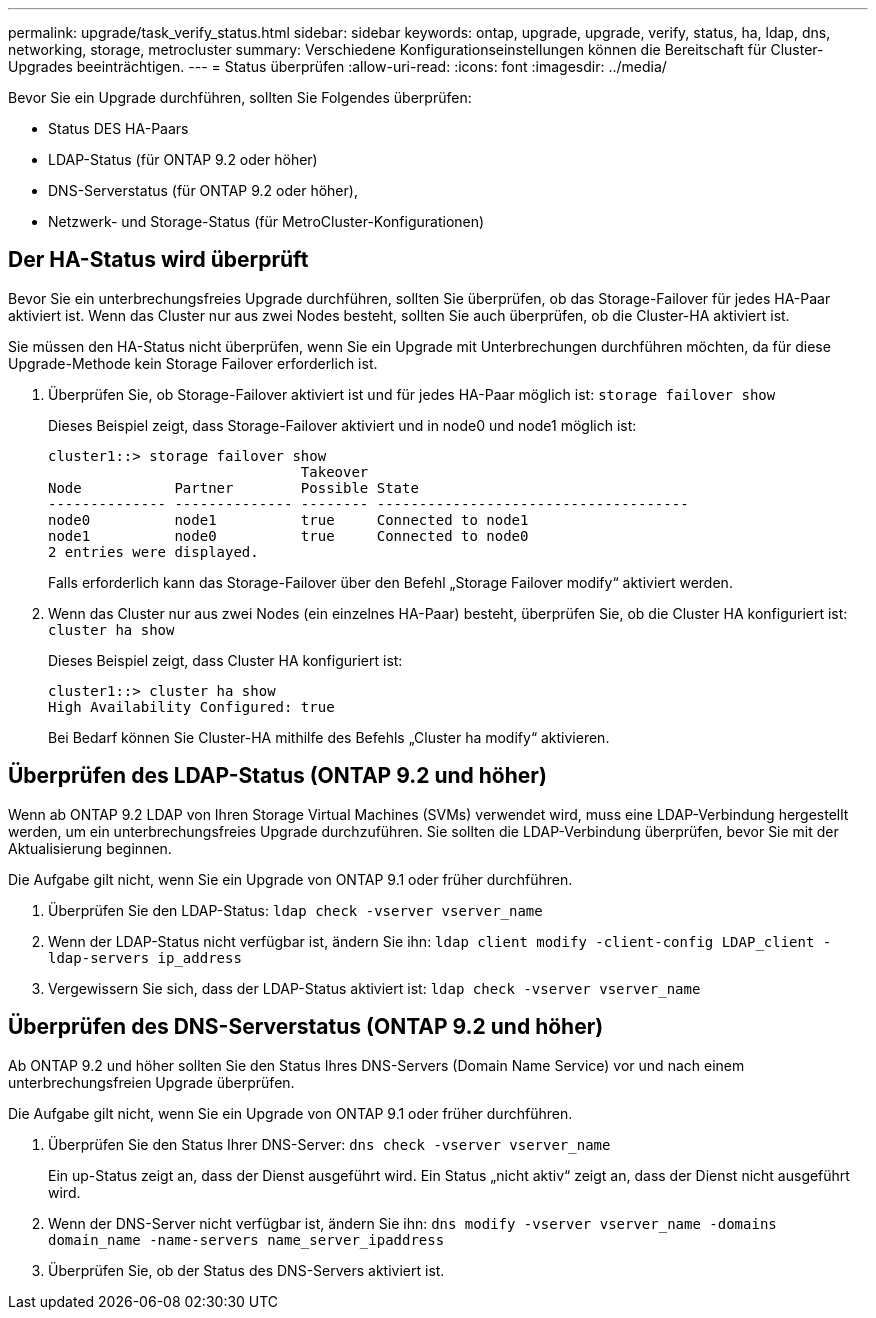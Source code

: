 ---
permalink: upgrade/task_verify_status.html 
sidebar: sidebar 
keywords: ontap, upgrade, upgrade, verify, status, ha, ldap, dns, networking, storage, metrocluster 
summary: Verschiedene Konfigurationseinstellungen können die Bereitschaft für Cluster-Upgrades beeinträchtigen. 
---
= Status überprüfen
:allow-uri-read: 
:icons: font
:imagesdir: ../media/


[role="lead"]
Bevor Sie ein Upgrade durchführen, sollten Sie Folgendes überprüfen:

* Status DES HA-Paars
* LDAP-Status (für ONTAP 9.2 oder höher)
* DNS-Serverstatus (für ONTAP 9.2 oder höher),
* Netzwerk- und Storage-Status (für MetroCluster-Konfigurationen)




== Der HA-Status wird überprüft

Bevor Sie ein unterbrechungsfreies Upgrade durchführen, sollten Sie überprüfen, ob das Storage-Failover für jedes HA-Paar aktiviert ist. Wenn das Cluster nur aus zwei Nodes besteht, sollten Sie auch überprüfen, ob die Cluster-HA aktiviert ist.

Sie müssen den HA-Status nicht überprüfen, wenn Sie ein Upgrade mit Unterbrechungen durchführen möchten, da für diese Upgrade-Methode kein Storage Failover erforderlich ist.

. Überprüfen Sie, ob Storage-Failover aktiviert ist und für jedes HA-Paar möglich ist: `storage failover show`
+
Dieses Beispiel zeigt, dass Storage-Failover aktiviert und in node0 und node1 möglich ist:

+
[listing]
----
cluster1::> storage failover show
                              Takeover
Node           Partner        Possible State
-------------- -------------- -------- -------------------------------------
node0          node1          true     Connected to node1
node1          node0          true     Connected to node0
2 entries were displayed.
----
+
Falls erforderlich kann das Storage-Failover über den Befehl „Storage Failover modify“ aktiviert werden.

. Wenn das Cluster nur aus zwei Nodes (ein einzelnes HA-Paar) besteht, überprüfen Sie, ob die Cluster HA konfiguriert ist: `cluster ha show`
+
Dieses Beispiel zeigt, dass Cluster HA konfiguriert ist:

+
[listing]
----
cluster1::> cluster ha show
High Availability Configured: true
----
+
Bei Bedarf können Sie Cluster-HA mithilfe des Befehls „Cluster ha modify“ aktivieren.





== Überprüfen des LDAP-Status (ONTAP 9.2 und höher)

Wenn ab ONTAP 9.2 LDAP von Ihren Storage Virtual Machines (SVMs) verwendet wird, muss eine LDAP-Verbindung hergestellt werden, um ein unterbrechungsfreies Upgrade durchzuführen. Sie sollten die LDAP-Verbindung überprüfen, bevor Sie mit der Aktualisierung beginnen.

Die Aufgabe gilt nicht, wenn Sie ein Upgrade von ONTAP 9.1 oder früher durchführen.

. Überprüfen Sie den LDAP-Status: `ldap check -vserver vserver_name`
. Wenn der LDAP-Status nicht verfügbar ist, ändern Sie ihn: `ldap client modify -client-config LDAP_client -ldap-servers ip_address`
. Vergewissern Sie sich, dass der LDAP-Status aktiviert ist: `ldap check -vserver vserver_name`




== Überprüfen des DNS-Serverstatus (ONTAP 9.2 und höher)

Ab ONTAP 9.2 und höher sollten Sie den Status Ihres DNS-Servers (Domain Name Service) vor und nach einem unterbrechungsfreien Upgrade überprüfen.

Die Aufgabe gilt nicht, wenn Sie ein Upgrade von ONTAP 9.1 oder früher durchführen.

. Überprüfen Sie den Status Ihrer DNS-Server: `dns check -vserver vserver_name`
+
Ein up-Status zeigt an, dass der Dienst ausgeführt wird. Ein Status „nicht aktiv“ zeigt an, dass der Dienst nicht ausgeführt wird.

. Wenn der DNS-Server nicht verfügbar ist, ändern Sie ihn: `dns modify -vserver vserver_name -domains domain_name -name-servers name_server_ipaddress`
. Überprüfen Sie, ob der Status des DNS-Servers aktiviert ist.

